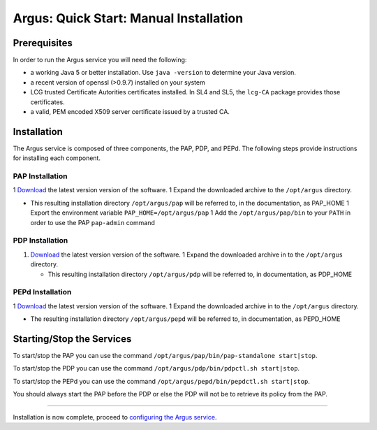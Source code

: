 
Argus: Quick Start: Manual Installation
=======================================

Prerequisites
-------------

In order to run the Argus service you will need the following:

-  a working Java 5 or better installation. Use ``java -version`` to
   determine your Java version.
-  a recent version of openssl (>0.9.7) installed on your system
-  LCG trusted Certificate Autorities certificates installed. In SL4 and
   SL5, the ``lcg-CA`` package provides those certificates.
-  a valid, PEM encoded X509 server certificate issued by a trusted CA.

Installation
------------

The Argus service is composed of three components, the PAP, PDP, and
PEPd. The following steps provide instructions for installing each
component.

PAP Installation
~~~~~~~~~~~~~~~~

1
`Download <http://etics-repository.cern.ch:8080/repository/download/registered/org.glite/org.glite.authz.pap-service/>`__
the latest version version of the software. 1 Expand the downloaded
archive to the ``/opt/argus`` directory.

-  This resulting installation directory ``/opt/argus/pap`` will be
   referred to, in the documentation, as PAP\_HOME 1 Export the
   environment variable ``PAP_HOME=/opt/argus/pap`` 1 Add the
   ``/opt/argus/pap/bin`` to your ``PATH`` in order to use the PAP
   ``pap-admin`` command

PDP Installation
~~~~~~~~~~~~~~~~

#. `Download <http://etics-repository.cern.ch:8080/repository/download/registered/org.glite/org.glite.authz.pdp>`__
   the latest version version of the software. 1 Expand the downloaded
   archive in to the ``/opt/argus`` directory.

   -  This resulting installation directory ``/opt/argus/pdp`` will be
      referred to, in documentation, as PDP\_HOME

PEPd Installation
~~~~~~~~~~~~~~~~~

1
`Download <http://etics-repository.cern.ch:8080/repository/download/registered/org.glite/org.glite.authz.pep-daemon/>`__
the latest version version of the software. 1 Expand the downloaded
archive in to the ``/opt/argus`` directory.

-  The resulting installation directory ``/opt/argus/pepd`` will be
   referred to, in documentation, as PEPD\_HOME

Starting/Stop the Services
--------------------------

To start/stop the PAP you can use the command
``/opt/argus/pap/bin/pap-standalone start|stop``.

To start/stop the PDP you can use the command
``/opt/argus/pdp/bin/pdpctl.sh start|stop``.

To start/stop the PEPd you can use the command
``/opt/argus/pepd/bin/pepdctl.sh start|stop``.

You should always start the PAP before the PDP or else the PDP will not
be to retrieve its policy from the PAP.

--------------

Installation is now complete, proceed to `configuring the Argus
service <AuthzQSServiceConfig>`__.
